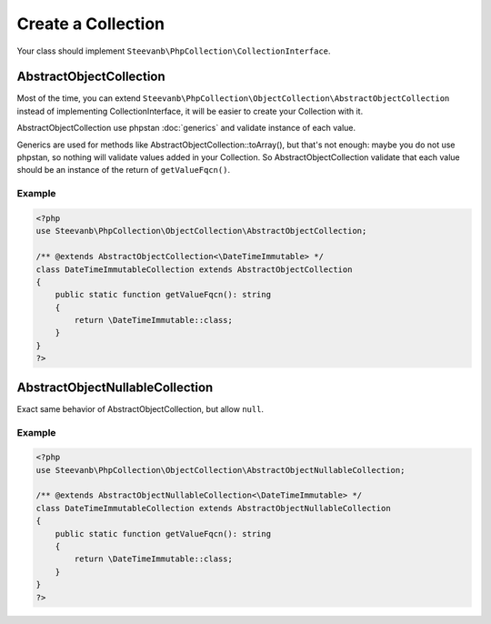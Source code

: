 Create a Collection
===================

Your class should implement ``Steevanb\PhpCollection\CollectionInterface``.

AbstractObjectCollection
------------------------

Most of the time, you can extend ``Steevanb\PhpCollection\ObjectCollection\AbstractObjectCollection``
instead of implementing CollectionInterface, it will be easier to create your Collection with it.

AbstractObjectCollection use phpstan :doc:`generics` and validate instance of each value.

Generics are used for methods like AbstractObjectCollection::toArray(), but that's not enough:
maybe you do not use phpstan, so nothing will validate values added in your Collection. So AbstractObjectCollection
validate that each value should be an instance of the return of ``getValueFqcn()``.

Example
~~~~~~~

.. code-block:: php

    <?php
    use Steevanb\PhpCollection\ObjectCollection\AbstractObjectCollection;

    /** @extends AbstractObjectCollection<\DateTimeImmutable> */
    class DateTimeImmutableCollection extends AbstractObjectCollection
    {
        public static function getValueFqcn(): string
        {
            return \DateTimeImmutable::class;
        }
    }
    ?>


AbstractObjectNullableCollection
--------------------------------

Exact same behavior of AbstractObjectCollection, but allow ``null``.

Example
~~~~~~~

.. code-block:: php

    <?php
    use Steevanb\PhpCollection\ObjectCollection\AbstractObjectNullableCollection;

    /** @extends AbstractObjectNullableCollection<\DateTimeImmutable> */
    class DateTimeImmutableCollection extends AbstractObjectNullableCollection
    {
        public static function getValueFqcn(): string
        {
            return \DateTimeImmutable::class;
        }
    }
    ?>
